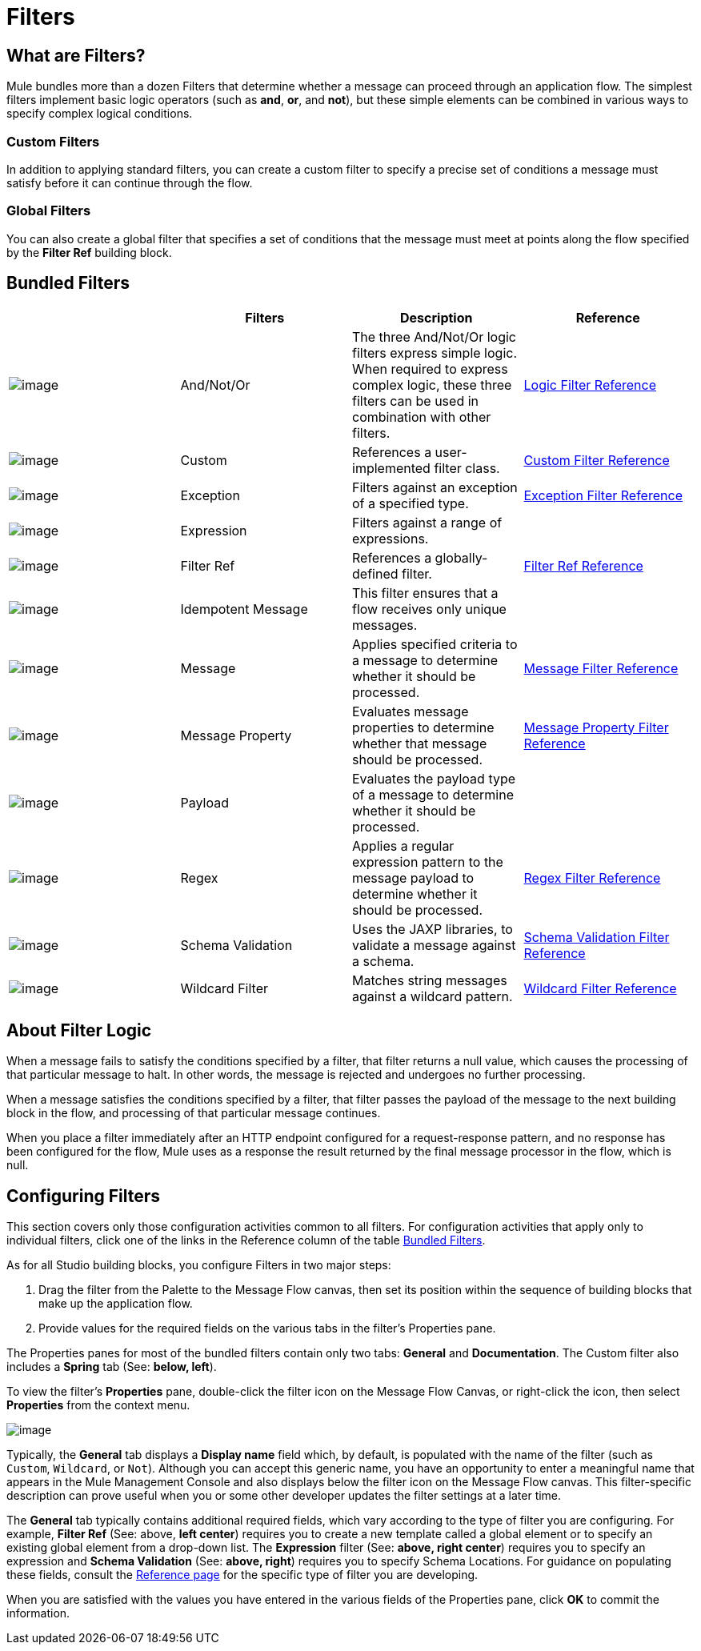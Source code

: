 = Filters

== What are Filters?

Mule bundles more than a dozen Filters that determine whether a message can proceed through an application flow. The simplest filters implement basic logic operators (such as *and*, *or*, and *not*), but these simple elements can be combined in various ways to specify complex logical conditions.

=== Custom Filters

In addition to applying standard filters, you can create a custom filter to specify a precise set of conditions a message must satisfy before it can continue through the flow.

=== Global Filters

You can also create a global filter that specifies a set of conditions that the message must meet at points along the flow specified by the *Filter Ref* building block.

== Bundled Filters

[width="100%",cols="25%,25%,25%,25%",options="header",]
|===
|  |Filters |Description |Reference
|image:/docs/download/attachments/95393415/Filter-24x16.png?version=1&modificationDate=1374598504787[image] |And/Not/Or |The three And/Not/Or logic filters express simple logic. When required to express complex logic, these three filters can be used in combination with other filters. |link:/docs/display/34X/Logic+Filter[Logic Filter Reference]
|image:/docs/download/attachments/95393415/Filter-24x16.png?version=1&modificationDate=1374598504787[image] |Custom |References a user-implemented filter class. |link:/docs/display/34X/Custom+Filter[Custom Filter Reference]
|image:/docs/download/attachments/95393415/Filter-24x16.png?version=1&modificationDate=1374598504787[image] |Exception |Filters against an exception of a specified type. |https://developer.mulesoft.com/docs/display/34X/Exception+Filter[Exception Filter Reference]
|image:/docs/download/attachments/95393415/Filter-24x16.png?version=1&modificationDate=1374598504787[image] |Expression |Filters against a range of expressions. |
|image:/docs/download/attachments/95393415/Filter-24x16.png?version=1&modificationDate=1374598504787[image] |Filter Ref |References a globally-defined filter. |https://developer.mulesoft.com/docs/display/34X/Filter+Ref[Filter Ref Reference]
|image:/docs/download/attachments/95393415/Filter-24x16.png?version=1&modificationDate=1374598504787[image] |Idempotent Message |This filter ensures that a flow receives only unique messages. | 
|image:/docs/download/attachments/95393415/Filter-24x16.png?version=1&modificationDate=1374598504787[image] |Message |Applies specified criteria to a message to determine whether it should be processed. |https://developer.mulesoft.com/docs/display/34X/Message+Filter[Message Filter Reference]
|image:/docs/download/attachments/95393415/Filter-24x16.png?version=1&modificationDate=1374598504787[image] |Message Property |Evaluates message properties to determine whether that message should be processed. |link:/docs/display/34X/Message+Property+Filter[Message Property Filter Reference]
|image:/docs/download/attachments/95393415/Filter-24x16.png?version=1&modificationDate=1374598504787[image] |Payload |Evaluates the payload type of a message to determine whether it should be processed. |
|image:/docs/download/attachments/95393415/Filter-24x16.png?version=1&modificationDate=1374598504787[image] |Regex |Applies a regular expression pattern to the message payload to determine whether it should be processed. |link:/docs/display/34X/Regex+Filter[Regex Filter Reference]
|image:/https://developer.mulesoft.com/docs/download/attachments/95393415/Filter-24x16.png?version=1&modificationDate=1374598504787[image] |Schema Validation |Uses the JAXP libraries, to validate a message against a schema. |https://developer.mulesoft.com/docs/display/34X/Schema+Validation+Filter[Schema Validation Filter Reference]
|image:/docs/download/attachments/95393415/Filter-24x16.png?version=1&modificationDate=1374598504787[image] |Wildcard Filter |Matches string messages against a wildcard pattern. |link:/docs/display/34X/Wildcard+Filter[Wildcard Filter Reference]
|===

== About Filter Logic

When a message fails to satisfy the conditions specified by a filter, that filter returns a null value, which causes the processing of that particular message to halt. In other words, the message is rejected and undergoes no further processing.

When a message satisfies the conditions specified by a filter, that filter passes the payload of the message to the next building block in the flow, and processing of that particular message continues.

When you place a filter immediately after an HTTP endpoint configured for a request-response pattern, and no response has been configured for the flow, Mule uses as a response the result returned by the final message processor in the flow, which is null.

== Configuring Filters

This section covers only those configuration activities common to all filters. For configuration activities that apply only to individual filters, click one of the links in the Reference column of the table link:#Filters-BundledFilters[Bundled Filters].

As for all Studio building blocks, you configure Filters in two major steps:

. Drag the filter from the Palette to the Message Flow canvas, then set its position within the sequence of building blocks that make up the application flow.
. Provide values for the required fields on the various tabs in the filter's Properties pane.

The Properties panes for most of the bundled filters contain only two tabs: *General* and *Documentation*. The Custom filter also includes a *Spring* tab (See: **below, left**).

To view the filter's *Properties* pane, double-click the filter icon on the Message Flow Canvas, or right-click the icon, then select *Properties* from the context menu.

image:/docs/download/attachments/95393415/Filter+General.png?version=1&modificationDate=1374598504522[image]

Typically, the *General* tab displays a *Display name* field which, by default, is populated with the name of the filter (such as `Custom`, `Wildcard`, or `Not`). Although you can accept this generic name, you have an opportunity to enter a meaningful name that appears in the Mule Management Console and also displays below the filter icon on the Message Flow canvas. This filter-specific description can prove useful when you or some other developer updates the filter settings at a later time.

The *General* tab typically contains additional required fields, which vary according to the type of filter you are configuring. For example, *Filter Ref* (See: above, *left center*) requires you to create a new template called a global element or to specify an existing global element from a drop-down list. The *Expression* filter (See: **above, right center**) requires you to specify an expression and *Schema Validation* (See: **above, right**) requires you to specify Schema Locations. For guidance on populating these fields, consult the link:#Filters-BundledFilters[Reference page] for the specific type of filter you are developing.

When you are satisfied with the values you have entered in the various fields of the Properties pane, click *OK* to commit the information.
